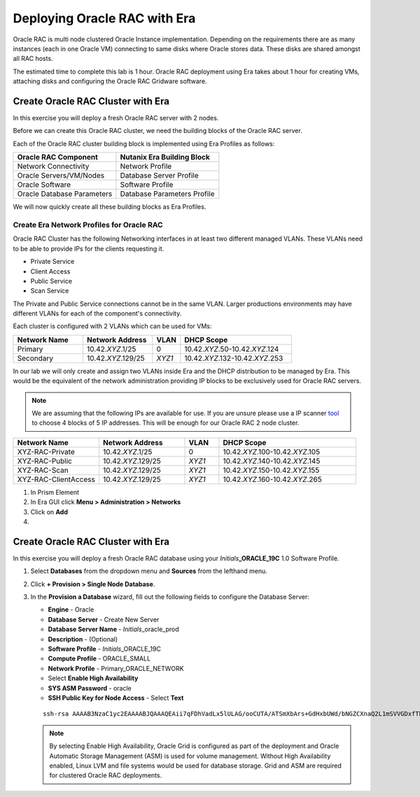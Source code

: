 .. _deploy_oracle_rac_era:

--------------------------------------------------
Deploying Oracle RAC with Era
--------------------------------------------------

Oracle RAC is multi node clustered Oracle Instance implementation. Depending on the requirements there are as many instances (each in one Oracle VM) connecting to same disks where Oracle stores data. These disks are shared amongst all RAC hosts.

The estimated time to complete this lab is 1 hour. Oracle RAC deployment using Era takes about 1 hour for creating VMs, attaching disks and configuring the Oracle RAC Gridware software.

Create Oracle RAC Cluster with Era
++++++++++++++++++++++++++++++++++++

In this exercise you will deploy a fresh Oracle RAC server with 2 nodes.

Before we can create this Oracle RAC cluster, we need the building blocks of the Oracle RAC server.

Each of the Oracle RAC cluster building block is implemented using Era Profiles as follows:

.. list-table::
  :widths: 25 25
  :header-rows: 1

  * - Oracle RAC Component
    - Nutanix Era Building Block
  * - Network Connectivity
    - Network Profile
  * - Oracle Servers/VM/Nodes
    - Database Server Profile
  * - Oracle Software
    - Software Profile
  * - Oracle Database Parameters
    - Database Parameters Profile

We will now quickly create all these building blocks as Era Profiles.

Create Era Network Profiles for Oracle RAC
^^^^^^^^^^^^^^^^^^^^^^^^^^^^^^^^^^^^^^^^^^^

Oracle RAC Cluster has the following Networking interfaces in at least two different managed VLANs. These VLANs need to be able to provide IPs for the clients requesting it.

- Private Service
- Client Access
- Public Service
- Scan Service

The Private and Public Service connections cannot be in the same VLAN. Larger productions environments may have different VLANs for each of the component's connectivity.

Each cluster is configured with 2 VLANs which can be used for VMs:

.. list-table::
  :widths: 25 25 10 40
  :header-rows: 1

  * - Network Name
    - Network Address
    - VLAN
    - DHCP Scope
  * - Primary
    - 10.42.\ *XYZ*\ .1/25
    - 0
    - 10.42.\ *XYZ*\ .50-10.42.\ *XYZ*\ .124
  * - Secondary
    - 10.42.\ *XYZ*\ .129/25
    - *XYZ1*
    - 10.42.\ *XYZ*\ .132-10.42.\ *XYZ*\ .253

In our lab we will only create and assign two VLANs inside Era and the DHCP distribution to be managed by Era. This would be the equivalent of the network administration providing IP blocks to be exclusively used for Oracle RAC servers.

.. note::

  We are assuming that the following IPs are available for use. If you are unsure please use a IP scanner `tool <https://angryip.org/download/>`_ to choose 4 blocks of 5 IP addresses. This will be enough for our Oracle RAC 2 node cluster.

.. list-table::
  :widths: 25 25 10 40
  :header-rows: 1

  * - Network Name
    - Network Address
    - VLAN
    - DHCP Scope
  * - XYZ-RAC-Private
    - 10.42.\ *XYZ*\ .1/25
    - 0
    - 10.42.\ *XYZ*\ .100-10.42.\ *XYZ*\ .105
  * - XYZ-RAC-Public
    - 10.42.\ *XYZ*\ .129/25
    - *XYZ1*
    - 10.42.\ *XYZ*\ .140-10.42.\ *XYZ*\ .145
  * - XYZ-RAC-Scan
    - 10.42.\ *XYZ*\ .129/25
    - *XYZ1*
    - 10.42.\ *XYZ*\ .150-10.42.\ *XYZ*\ .155
  * - XYZ-RAC-ClientAccess
    - 10.42.\ *XYZ*\ .129/25
    - *XYZ1*
    - 10.42.\ *XYZ*\ .160-10.42.\ *XYZ*\ .265

#. In Prism Element

#. In Era GUI click **Menu > Administration > Networks**

#. Click on **Add**

#.





Create Oracle RAC Cluster with Era
++++++++++++++++++++++++++++++++++++

In this exercise you will deploy a fresh Oracle RAC database using your *Initials*\ **_ORACLE_19C** 1.0 Software Profile.

#. Select **Databases** from the dropdown menu and **Sources** from the lefthand menu.

#. Click **+ Provision > Single Node Database**.

#. In the **Provision a Database** wizard, fill out the following fields to configure the Database Server:

   - **Engine** - Oracle
   - **Database Server** - Create New Server
   - **Database Server Name** - *Initials*\ _oracle_prod
   - **Description** - (Optional)
   - **Software Profile** - *Initials*\ _ORACLE_19C
   - **Compute Profile** - ORACLE_SMALL
   - **Network Profile** - Primary_ORACLE_NETWORK
   - Select **Enable High Availability**
   - **SYS ASM Password** - oracle
   - **SSH Public Key for Node Access** - Select **Text**

   ::

      ssh-rsa AAAAB3NzaC1yc2EAAAABJQAAAQEAii7qFDhVadLx5lULAG/ooCUTA/ATSmXbArs+GdHxbUWd/bNGZCXnaQ2L1mSVVGDxfTbSaTJ3En3tVlMtD2RjZPdhqWESCaoj2kXLYSiNDS9qz3SK6h822je/f9O9CzCTrw2XGhnDVwmNraUvO5wmQObCDthTXc72PcBOd6oa4ENsnuY9HtiETg29TZXgCYPFXipLBHSZYkBmGgccAeY9dq5ywiywBJLuoSovXkkRJk3cd7GyhCRIwYzqfdgSmiAMYgJLrz/UuLxatPqXts2D8v1xqR9EPNZNzgd4QHK4of1lqsNRuz2SxkwqLcXSw0mGcAL8mIwVpzhPzwmENC5Orw==


   .. note::

         By selecting Enable High Availability, Oracle Grid is configured as part of the deployment and Oracle Automatic Storage Management (ASM) is used for volume management. Without High Availability enabled, Linux LVM and file systems would be used for database storage. Grid and ASM are required for clustered Oracle RAC deployments.

   .. figure:: images/4.png
